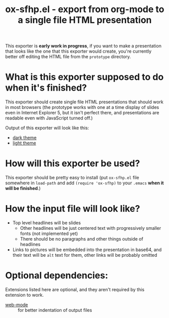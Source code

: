 #+TITLE: ox-sfhp.el - export from org-mode to a single file HTML presentation

This exporter is *early work in progress*, if you want to make a presentation
that looks like the one that this exporter would create, you're currently better
off editing the HTML file from the =prototype= directory.

* What is this exporter supposed to do when it's finished?
This exporter should create single file HTML presentations that should work in
most browsers (the prototype works with one at a time display of slides even in
Internet Explorer 5, but it isn't perfect there, and presentations are readable
even with JavaScript turned off.)

Output of this exporter will look like this:
- [[https://dominela10.github.io/ox-sfhp/dark.html][dark theme]]
- [[file:light.html][light theme]]

* How will this exporter be used?
This exporter should be pretty easy to install (put =ox-sfhp.el= file somewhere
in ~load-path~ and add ~(require 'ox-sfhp)~ to your =.emacs= *when it will be
finished*.)

* How the input file will look like?
- Top level headlines will be slides
  - Other headlines will be just centered text with progressively smaller fonts
    (not implemented yet)
  - There should be no paragraphs and other things outside of headlines
- Links to pictures will be embedded into the presentation in base64, and their
  text will be ~alt~ text for them, other links will be probably omitted

* Optional dependencies:
Extensions listed here are optional, and they aren't required by this extension
to work.
- [[https://github.com/fxbois/web-mode][web-mode]] :: for better indentation of output files

